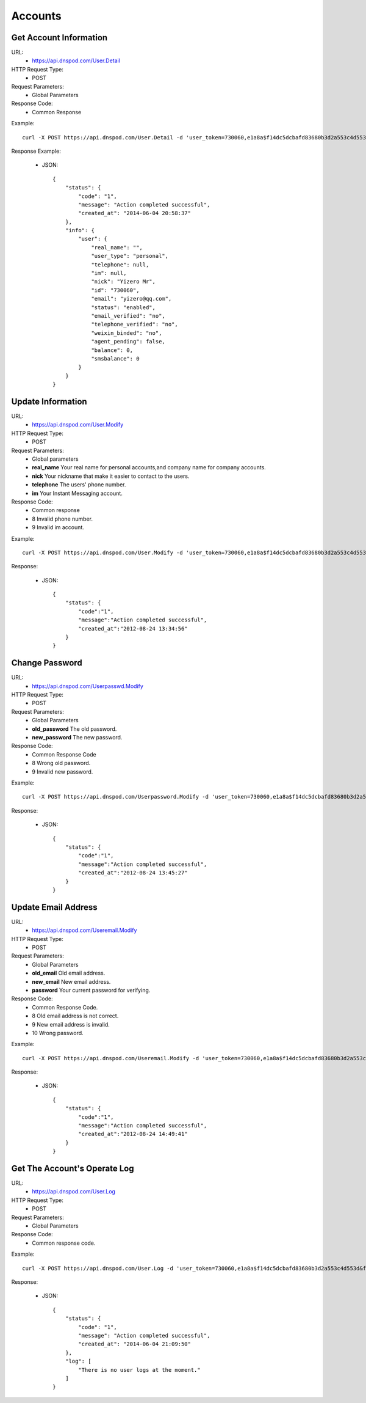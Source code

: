 Accounts
========


Get Account Information
-----------------------
URL:
    * https://api.dnspod.com/User.Detail
HTTP Request Type:
    * POST
Request Parameters:
    * Global Parameters
Response Code:
    * Common Response

Example::
    
    curl -X POST https://api.dnspod.com/User.Detail -d 'user_token=730060,e1a8a$f14dc5dcbafd83680b3d2a553c4d553d&format=json'

Response Example:

    * JSON::

        {
            "status": {
                "code": "1",
                "message": "Action completed successful",
                "created_at": "2014-06-04 20:58:37"
            },
            "info": {
                "user": {
                    "real_name": "",
                    "user_type": "personal",
                    "telephone": null,
                    "im": null,
                    "nick": "Yizero Mr",
                    "id": "730060",
                    "email": "yizero@qq.com",
                    "status": "enabled",
                    "email_verified": "no",
                    "telephone_verified": "no",
                    "weixin_binded": "no",
                    "agent_pending": false,
                    "balance": 0,
                    "smsbalance": 0
                }
            }
        }     


Update Information
------------------
URL:
    * https://api.dnspod.com/User.Modify
HTTP Request Type:
    * POST
Request Parameters:
    * Global parameters
    * **real_name** Your real name for personal accounts,and company name for company accounts.
    * **nick** Your nickname that make it easier to contact to the users.
    * **telephone** The users' phone number.
    * **im** Your Instant Messaging account.
Response Code:
    * Common response
    * 8 Invalid phone number.
    * 9 Invalid im account.

Example::
    
    curl -X POST https://api.dnspod.com/User.Modify -d 'user_token=730060,e1a8a$f14dc5dcbafd83680b3d2a553c4d553d&format=json&im=10000000'

Response:

    * JSON::

        {
            "status": {
                "code":"1",
                "message":"Action completed successful",
                "created_at":"2012-08-24 13:34:56"
            }
        }

Change Password
---------------
URL:
    * https://api.dnspod.com/Userpasswd.Modify
HTTP Request Type:
    * POST
Request Parameters:
    * Global Parameters
    * **old_password** The old password.
    * **new_password** The new password.
Response Code:
    * Common Response Code
    * 8 Wrong old password.
    * 9 Invalid new password.

Example::
    
    curl -X POST https://api.dnspod.com/Userpassword.Modify -d 'user_token=730060,e1a8a$f14dc5dcbafd83680b3d2a553c4d553d&format=json&old_password=old_password&new_password=new_password'

Response:

    * JSON::

        {
            "status": {
                "code":"1",
                "message":"Action completed successful",
                "created_at":"2012-08-24 13:45:27"
            }
        }

Update Email Address
--------------------
URL:
    * https://api.dnspod.com/Useremail.Modify
HTTP Request Type:
    * POST
Request Parameters:
    * Global Parameters
    * **old_email** Old email address.
    * **new_email** New email address.
    * **password** Your current password for verifying.
Response Code:
    * Common Response Code.
    * 8 Old email address is not correct.
    * 9 New email address is invalid.
    * 10 Wrong password.

Example:: 

    curl -X POST https://api.dnspod.com/Useremail.Modify -d 'user_token=730060,e1a8a$f14dc5dcbafd83680b3d2a553c4d553d&format=json&old_email=api1@dnspod.com&new_email=api@dnspod.com&password=password'   

Response:

    * JSON::
        
        {
            "status": {
                "code":"1",
                "message":"Action completed successful",
                "created_at":"2012-08-24 14:49:41"
            }
        }

        

Get The Account's Operate Log
-----------------------------
URL:
    * https://api.dnspod.com/User.Log
HTTP Request Type:
    * POST
Request Parameters:
    * Global Parameters
Response Code:
    * Common response code.

Example::

    curl -X POST https://api.dnspod.com/User.Log -d 'user_token=730060,e1a8a$f14dc5dcbafd83680b3d2a553c4d553d&format=json'

Response:

    * JSON::

        {
            "status": {
                "code": "1",
                "message": "Action completed successful",
                "created_at": "2014-06-04 21:09:50"
            },
            "log": [
                "There is no user logs at the moment."
            ]
        }
